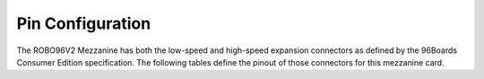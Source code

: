 Pin Configuration
=================

The ROBO96V2 Mezzanine has both the low-speed and high-speed expansion
connectors as defined by the 96Boards Consumer Edition specification. The following
tables define the pinout of those connectors for this mezzanine card.